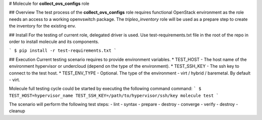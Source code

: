 # Molecule for **collect_ovs_configs** role

## Overview
The test process of the **collect_ovs_configs** role requires functional OpenStack environment  
as the role needs an access to a working openvswitch package.  
The `tripleo_inventory` role will be used as a prepare step to create the inventory for the existing env.  

## Install
For the testing of current role, delegated driver is used.  
Use test-requirements.txt file in the root of the repo in order to install molecule and its components.

```
$ pip install -r test-requirements.txt
```

## Execution
Current testing scenario requires to provide environment variables.
* TEST_HOST - The host name of the environment hypervisor or undercloud (depend on the type of the environment).
* TEST_SSH_KEY - The ssh key to connect to the test host.
* TEST_ENV_TYPE - Optional. The type of the environment - virt / hybrid / baremetal. By default - virt.

Molecule full testing cycle could be started by executing the following command command:
```
$ TEST_HOST=hypervisor_name TEST_SSH_KEY=/path/to/hypervisor/ssh/key molecule test
```

The scenario will perform the following test steps:
- lint
- syntax
- prepare
- destroy
- converge
- verify
- destroy
- cleanup
